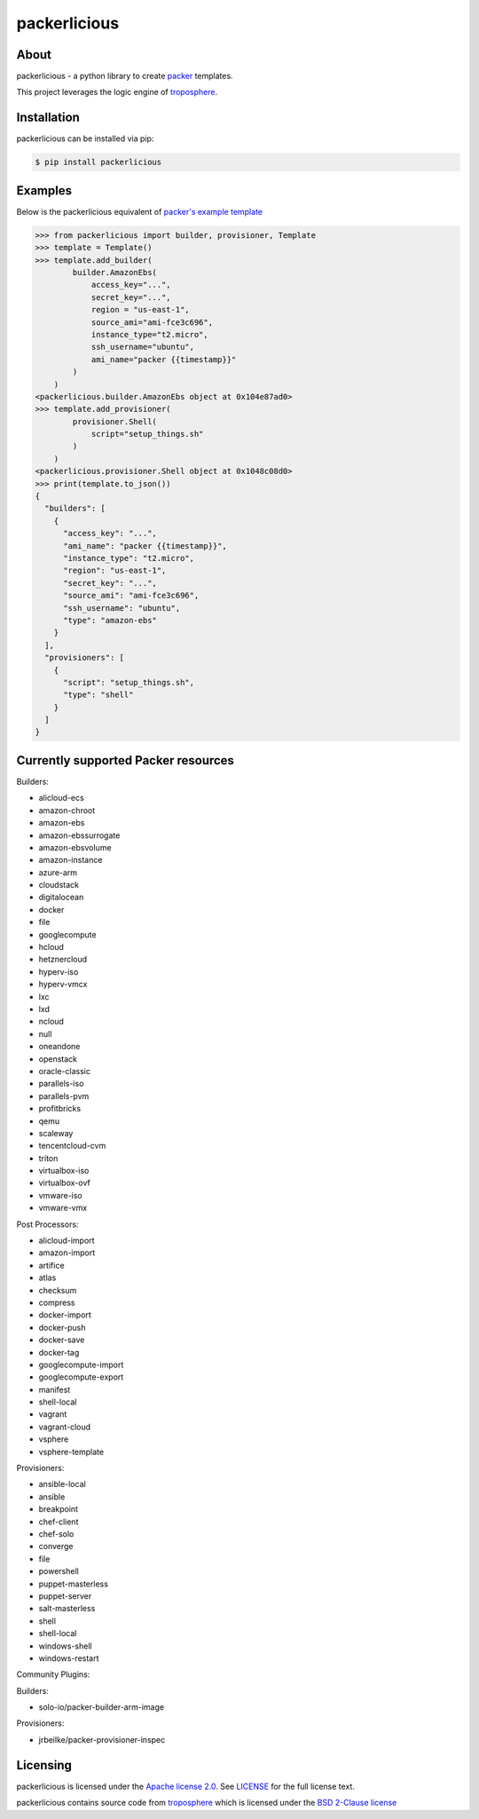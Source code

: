 ==============
packerlicious
==============
.. image:: https://img.shields.io/pypi/v/packerlicious.svg
    :target: https://pypi.python.org/pypi/packerlicious

.. image:: https://travis-ci.org/mayn/packerlicious.svg?branch=master
    :target: https://travis-ci.org/mayn/packerlicious

.. image:: https://ci.appveyor.com/api/projects/status/9av1rr1li2ah25gs/branch/master?svg=true
    :target: https://ci.appveyor.com/project/mayn/packerlicious

.. image:: https://coveralls.io/repos/github/mayn/packerlicious/badge.svg?branch=master
    :target: https://coveralls.io/github/mayn/packerlicious



About
=====

packerlicious - a python library to create `packer`_ templates.


This project leverages the logic engine of `troposphere`_.


Installation
============
packerlicious can be installed via pip:

.. code:: sh

    $ pip install packerlicious


Examples
========

Below is the packerlicious equivalent of `packer's example template`_

.. code:: python

    >>> from packerlicious import builder, provisioner, Template
    >>> template = Template()
    >>> template.add_builder(
            builder.AmazonEbs(
                access_key="...",
                secret_key="...",
                region = "us-east-1",
                source_ami="ami-fce3c696",
                instance_type="t2.micro",
                ssh_username="ubuntu",
                ami_name="packer {{timestamp}}"
            )
        )
    <packerlicious.builder.AmazonEbs object at 0x104e87ad0>
    >>> template.add_provisioner(
            provisioner.Shell(
                script="setup_things.sh"
            )
        )
    <packerlicious.provisioner.Shell object at 0x1048c08d0>
    >>> print(template.to_json())
    {
      "builders": [
        {
          "access_key": "...",
          "ami_name": "packer {{timestamp}}",
          "instance_type": "t2.micro",
          "region": "us-east-1",
          "secret_key": "...",
          "source_ami": "ami-fce3c696",
          "ssh_username": "ubuntu",
          "type": "amazon-ebs"
        }
      ],
      "provisioners": [
        {
          "script": "setup_things.sh",
          "type": "shell"
        }
      ]
    }


Currently supported Packer resources
======================================

Builders:

- alicloud-ecs
- amazon-chroot
- amazon-ebs
- amazon-ebssurrogate
- amazon-ebsvolume
- amazon-instance
- azure-arm
- cloudstack
- digitalocean
- docker
- file
- googlecompute
- hcloud
- hetznercloud
- hyperv-iso
- hyperv-vmcx
- lxc
- lxd
- ncloud
- null
- oneandone
- openstack
- oracle-classic
- parallels-iso
- parallels-pvm
- profitbricks
- qemu
- scaleway
- tencentcloud-cvm
- triton
- virtualbox-iso
- virtualbox-ovf
- vmware-iso
- vmware-vmx

Post Processors:

- alicloud-import
- amazon-import
- artifice
- atlas
- checksum
- compress
- docker-import
- docker-push
- docker-save
- docker-tag
- googlecompute-import
- googlecompute-export
- manifest
- shell-local
- vagrant
- vagrant-cloud
- vsphere
- vsphere-template

Provisioners:

- ansible-local
- ansible
- breakpoint
- chef-client
- chef-solo
- converge
- file
- powershell
- puppet-masterless
- puppet-server
- salt-masterless
- shell
- shell-local
- windows-shell
- windows-restart


Community Plugins:

Builders:

- solo-io/packer-builder-arm-image

Provisioners:

- jrbeilke/packer-provisioner-inspec

Licensing
=========

packerlicious is licensed under the `Apache license 2.0`_.
See `LICENSE`_ for the full license text.


packerlicious contains source code from `troposphere`_ which is licensed under the `BSD 2-Clause license`_



.. _`packer`: https://www.packer.io/
.. _`troposphere`: https://github.com/cloudtools/troposphere
.. _`LICENSE`: https://github.com/mayn/packerlicious/blob/master/LICENSE
.. _`Apache license 2.0`: https://opensource.org/licenses/Apache-2.0
.. _`BSD 2-Clause license`: http://opensource.org/licenses/BSD-2-Clause
.. _`semantic versioning`: http://semver.org/
.. _`packer's example template`: https://www.packer.io/docs/templates/index.html#example-template
